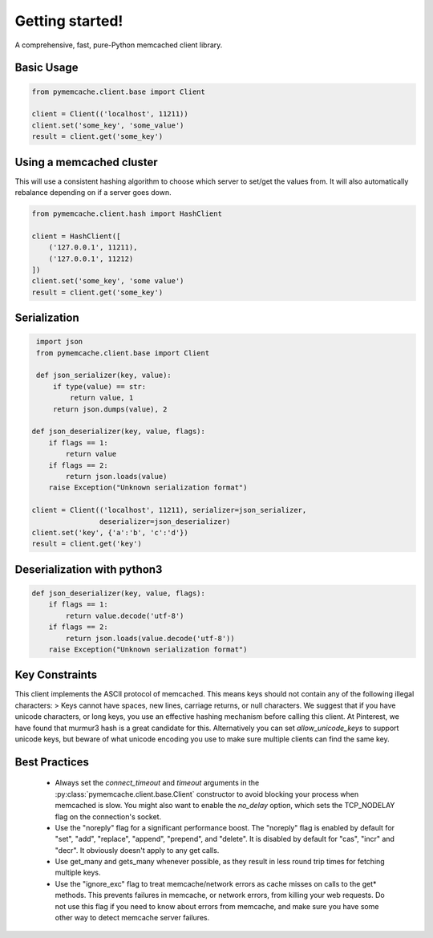 Getting started!
================
A comprehensive, fast, pure-Python memcached client library.

Basic Usage
------------

.. code-block:: python

    from pymemcache.client.base import Client

    client = Client(('localhost', 11211))
    client.set('some_key', 'some_value')
    result = client.get('some_key')

Using a memcached cluster
-------------------------
This will use a consistent hashing algorithm to choose which server to
set/get the values from. It will also automatically rebalance depending
on if a server goes down.

.. code-block:: python

    from pymemcache.client.hash import HashClient

    client = HashClient([
        ('127.0.0.1', 11211),
        ('127.0.0.1', 11212)
    ])
    client.set('some_key', 'some value')
    result = client.get('some_key')

Serialization
--------------

.. code-block:: python

     import json
     from pymemcache.client.base import Client

     def json_serializer(key, value):
         if type(value) == str:
             return value, 1
         return json.dumps(value), 2

    def json_deserializer(key, value, flags):
        if flags == 1:
            return value
        if flags == 2:
            return json.loads(value)
        raise Exception("Unknown serialization format")

    client = Client(('localhost', 11211), serializer=json_serializer,
                    deserializer=json_deserializer)
    client.set('key', {'a':'b', 'c':'d'})
    result = client.get('key')

Deserialization with python3
----------------------------

.. code-block:: python

    def json_deserializer(key, value, flags):
        if flags == 1:
            return value.decode('utf-8')
        if flags == 2:
            return json.loads(value.decode('utf-8'))
        raise Exception("Unknown serialization format")

Key Constraints
---------------
This client implements the ASCII protocol of memcached. This means keys should not
contain any of the following illegal characters:
> Keys cannot have spaces, new lines, carriage returns, or null characters.
We suggest that if you have unicode characters, or long keys, you use an effective
hashing mechanism before calling this client. At Pinterest, we have found that
murmur3 hash is a great candidate for this. Alternatively you can
set `allow_unicode_keys` to support unicode keys, but beware of
what unicode encoding you use to make sure multiple clients can find the
same key.

Best Practices
---------------

 - Always set the `connect_timeout` and `timeout` arguments in the
   :py:class:`pymemcache.client.base.Client` constructor to avoid blocking
   your process when memcached is slow. You might also want to enable the
   `no_delay` option, which sets the TCP_NODELAY flag on the connection's
   socket.
 - Use the "noreply" flag for a significant performance boost. The "noreply"
   flag is enabled by default for "set", "add", "replace", "append", "prepend",
   and "delete". It is disabled by default for "cas", "incr" and "decr". It
   obviously doesn't apply to any get calls.
 - Use get_many and gets_many whenever possible, as they result in less
   round trip times for fetching multiple keys.
 - Use the "ignore_exc" flag to treat memcache/network errors as cache misses
   on calls to the get* methods. This prevents failures in memcache, or network
   errors, from killing your web requests. Do not use this flag if you need to
   know about errors from memcache, and make sure you have some other way to
   detect memcache server failures.
